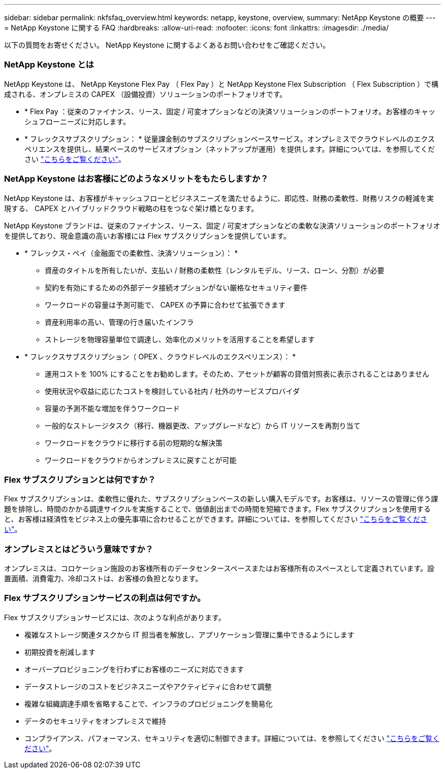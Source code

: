 ---
sidebar: sidebar 
permalink: nkfsfaq_overview.html 
keywords: netapp, keystone, overview, 
summary: NetApp Keystone の概要 
---
= NetApp Keystone に関する FAQ
:hardbreaks:
:allow-uri-read: 
:nofooter: 
:icons: font
:linkattrs: 
:imagesdir: ./media/


[role="lead"]
以下の質問をお寄せください。 NetApp Keystone に関するよくあるお問い合わせをご確認ください。



=== NetApp Keystone とは

NetApp Keystone は、 NetApp Keystone Flex Pay （ Flex Pay ）と NetApp Keystone Flex Subscription （ Flex Subscription ）で構成される、オンプレミスの CAPEX （設備投資）ソリューションのポートフォリオです。

* * Flex Pay ：従来のファイナンス、リース、固定 / 可変オプションなどの決済ソリューションのポートフォリオ。お客様のキャッシュフローニーズに対応します。
* * フレックスサブスクリプション： * 従量課金制のサブスクリプションベースサービス。オンプレミスでクラウドレベルのエクスペリエンスを提供し、結果ベースのサービスオプション（ネットアップが運用）を提供します。詳細については、を参照してください link:https://docs.netapp.com/us-en/keystone/index.html["こちらをご覧ください"]。




=== NetApp Keystone はお客様にどのようなメリットをもたらしますか？

NetApp Keystone は、お客様がキャッシュフローとビジネスニーズを満たせるように、即応性、財務の柔軟性、財務リスクの軽減を実現する、 CAPEX とハイブリッドクラウド戦略の柱をつなぐ架け橋となります。

NetApp Keystone ブランドは、従来のファイナンス、リース、固定 / 可変オプションなどの柔軟な決済ソリューションのポートフォリオを提供しており、現金意識の高いお客様には Flex サブスクリプションを提供しています。

* * フレックス・ペイ（金融面での柔軟性、決済ソリューション）： *
+
** 資産のタイトルを所有したいが、支払い / 財務の柔軟性（レンタルモデル、リース、ローン、分割）が必要
** 契約を有効にするための外部データ接続オプションがない厳格なセキュリティ要件
** ワークロードの容量は予測可能で、 CAPEX の予算に合わせて拡張できます
** 資産利用率の高い、管理の行き届いたインフラ
** ストレージを物理容量単位で調達し、効率化のメリットを活用することを希望します


* * フレックスサブスクリプション（ OPEX 、クラウドレベルのエクスペリエンス）： *
+
** 運用コストを 100% にすることをお勧めします。そのため、アセットが顧客の貸借対照表に表示されることはありません
** 使用状況や収益に応じたコストを検討している社内 / 社外のサービスプロバイダ
** 容量の予測不能な増加を伴うワークロード
** 一般的なストレージタスク（移行、機器更改、アップグレードなど）から IT リソースを再割り当て
** ワークロードをクラウドに移行する前の短期的な解決策
** ワークロードをクラウドからオンプレミスに戻すことが可能






=== Flex サブスクリプションとは何ですか？

Flex サブスクリプションは、柔軟性に優れた、サブスクリプションベースの新しい購入モデルです。お客様は、リソースの管理に伴う課題を排除し、時間のかかる調達サイクルを実施することで、価値創出までの時間を短縮できます。Flex サブスクリプションを使用すると、お客様は経済性をビジネス上の優先事項に合わせることができます。詳細については、を参照してください link:https://docs.netapp.com/us-en/keystone/index.html#netapp-keystone-flex-subscription["こちらをご覧ください"]。



=== オンプレミスとはどういう意味ですか？

オンプレミスは、コロケーション施設のお客様所有のデータセンタースペースまたはお客様所有のスペースとして定義されています。設置面積、消費電力、冷却コストは、お客様の負担となります。



=== Flex サブスクリプションサービスの利点は何ですか。

Flex サブスクリプションサービスには、次のような利点があります。

* 複雑なストレージ関連タスクから IT 担当者を解放し、アプリケーション管理に集中できるようにします
* 初期投資を削減します
* オーバープロビジョニングを行わずにお客様のニーズに対応できます
* データストレージのコストをビジネスニーズやアクティビティに合わせて調整
* 複雑な組織調達手順を省略することで、インフラのプロビジョニングを簡易化
* データのセキュリティをオンプレミスで維持
* コンプライアンス、パフォーマンス、セキュリティを適切に制御できます。詳細については、を参照してください link:https://docs.netapp.com/us-en/keystone/index.html#benefits-of-flex-subscription["こちらをご覧ください"]。

